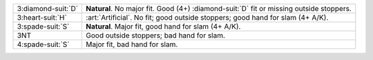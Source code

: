 .. table::
    :widths: auto

    +----------------------+-------------------------------------------------------------------------------------------+
    | 3\ :diamond-suit:`D` | **Natural**. No major fit. Good (4+) \ :diamond-suit:`D` fit or missing outside stoppers. |
    +----------------------+-------------------------------------------------------------------------------------------+
    | .. class:: alert     | :art:`Artificial`. No fit; good outside stoppers; good hand for slam (4+ A/K).            |
    |                      |                                                                                           |
    | 3\ :heart-suit:`H`   |                                                                                           |
    +----------------------+-------------------------------------------------------------------------------------------+
    | 3\ :spade-suit:`S`   | **Natural**. Major fit, good hand for slam (4+ A/K).                                      |
    +----------------------+-------------------------------------------------------------------------------------------+
    | 3NT                  | Good outside stoppers; bad hand for slam.                                                 |
    +----------------------+-------------------------------------------------------------------------------------------+
    | 4\ :spade-suit:`S`   | Major fit, bad hand for slam.                                                             |
    +----------------------+-------------------------------------------------------------------------------------------+
